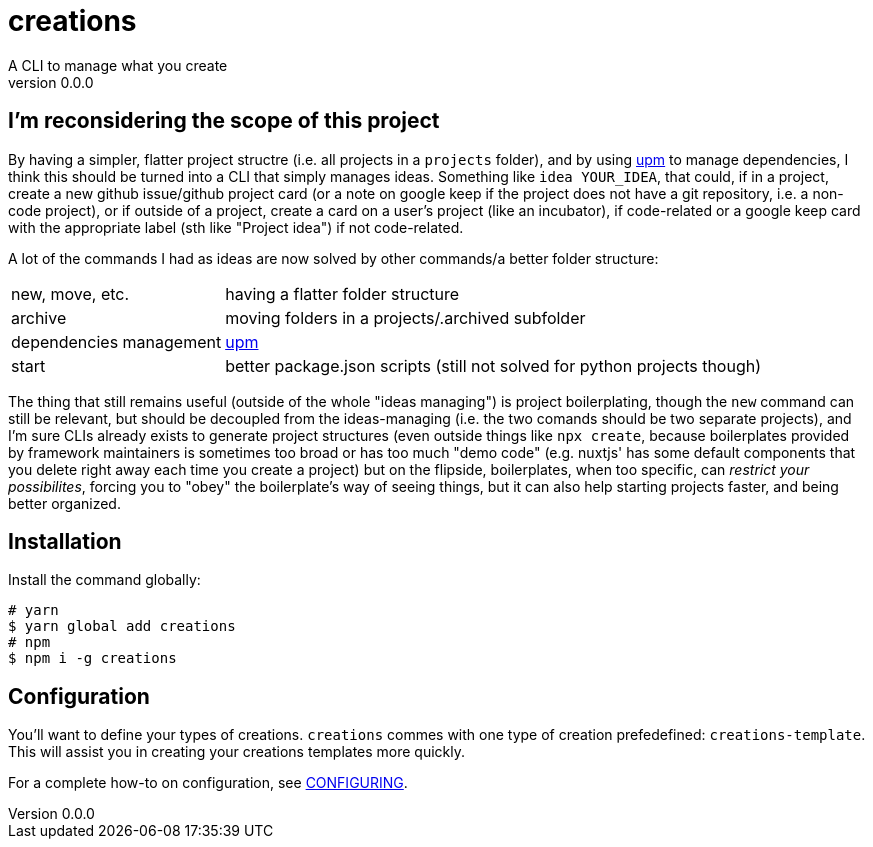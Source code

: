 = creations =
A CLI to manage what you create
v0.0.0

ifdef::env-github,env-browser[:outfilesuffix: .adoc]

== I'm reconsidering the scope of this project
By having a simpler, flatter project structre (i.e. all projects in a `projects` folder), and by using https://github.com/replit/upm[upm] to manage dependencies, I think this should be turned into a CLI that simply manages ideas. Something like `idea YOUR_IDEA`, that could, if in a project, create a new github issue/github project card (or a note on google keep if the project does not have a git repository, i.e. a non-code project), or if outside of a project, create a card on a user's project (like an incubator), if code-related or a google keep card with the appropriate label (sth like "Project idea") if not code-related.

A lot of the commands I had as ideas are now solved by other commands/a better folder structure:

[horizontal]
new, move, etc. :: having a flatter folder structure
archive :: moving folders in a projects/.archived subfolder
dependencies management :: https://github.com/replit/upm[upm]
start :: better package.json scripts (still not solved for python projects though)

The thing that still remains useful (outside of the whole "ideas managing") is project boilerplating, though the `new` command can still be relevant, but should be decoupled from the ideas-managing (i.e. the two comands should be two separate projects), and I'm sure CLIs already exists to generate project structures (even outside things like `npx create`, because boilerplates provided by framework maintainers is sometimes too broad or has too much "demo code" (e.g. nuxtjs' has some default components that you delete right away each time you create a project)
but on the flipside, boilerplates, when too specific, can _restrict your possibilites_, forcing you to "obey" the boilerplate's way of seeing things, but it can also help starting projects faster, and being better organized.


== Installation

Install the command globally:
```console
# yarn
$ yarn global add creations
# npm
$ npm i -g creations
```

== Configuration

You'll want to define your types of creations.
`creations` commes with one type of creation prefedefined: `creations-template`.
This will assist you in creating your creations templates more quickly.

For a complete how-to on configuration, see <<docs/CONFIGURING#,CONFIGURING>>.
